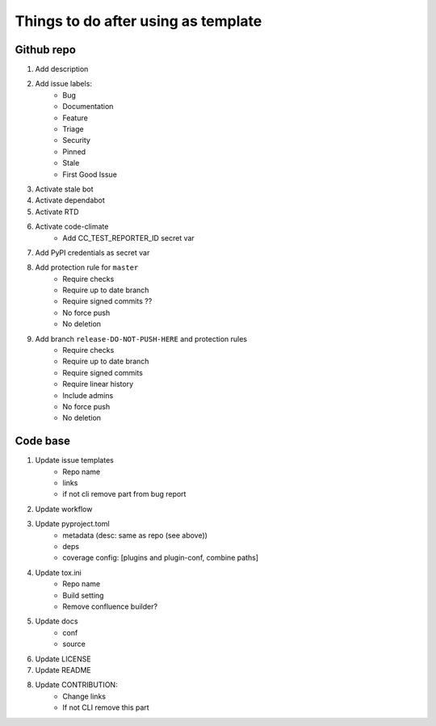====================================
Things to do after using as template
====================================


Github repo
===========

#. Add description

#. Add issue labels:
    - Bug
    - Documentation
    - Feature
    - Triage
    - Security
    - Pinned
    - Stale
    - First Good Issue

#. Activate stale bot

#. Activate dependabot

#. Activate RTD

#. Activate code-climate
    - Add CC_TEST_REPORTER_ID secret var

#. Add PyPI credentials as secret var

#. Add protection rule for ``master``
    - Require checks
    - Require up to date branch
    - Require signed commits ??
    - No force push
    - No deletion

#. Add branch ``release-DO-NOT-PUSH-HERE`` and protection rules
    - Require checks
    - Require up to date branch
    - Require signed commits
    - Require linear history
    - Include admins
    - No force push
    - No deletion


Code base
=========

#. Update issue templates
    - Repo name
    - links
    - if not cli remove part from bug report

#. Update workflow

#. Update pyproject.toml
    - metadata (desc: same as repo (see above))
    - deps
    - coverage config: [plugins and plugin-conf, combine paths]

#. Update tox.ini
    - Repo name
    - Build setting
    - Remove confluence builder?

#. Update docs
    - conf
    - source

#. Update LICENSE

#. Update README

#. Update CONTRIBUTION:
    - Change links
    - If not CLI remove this part
